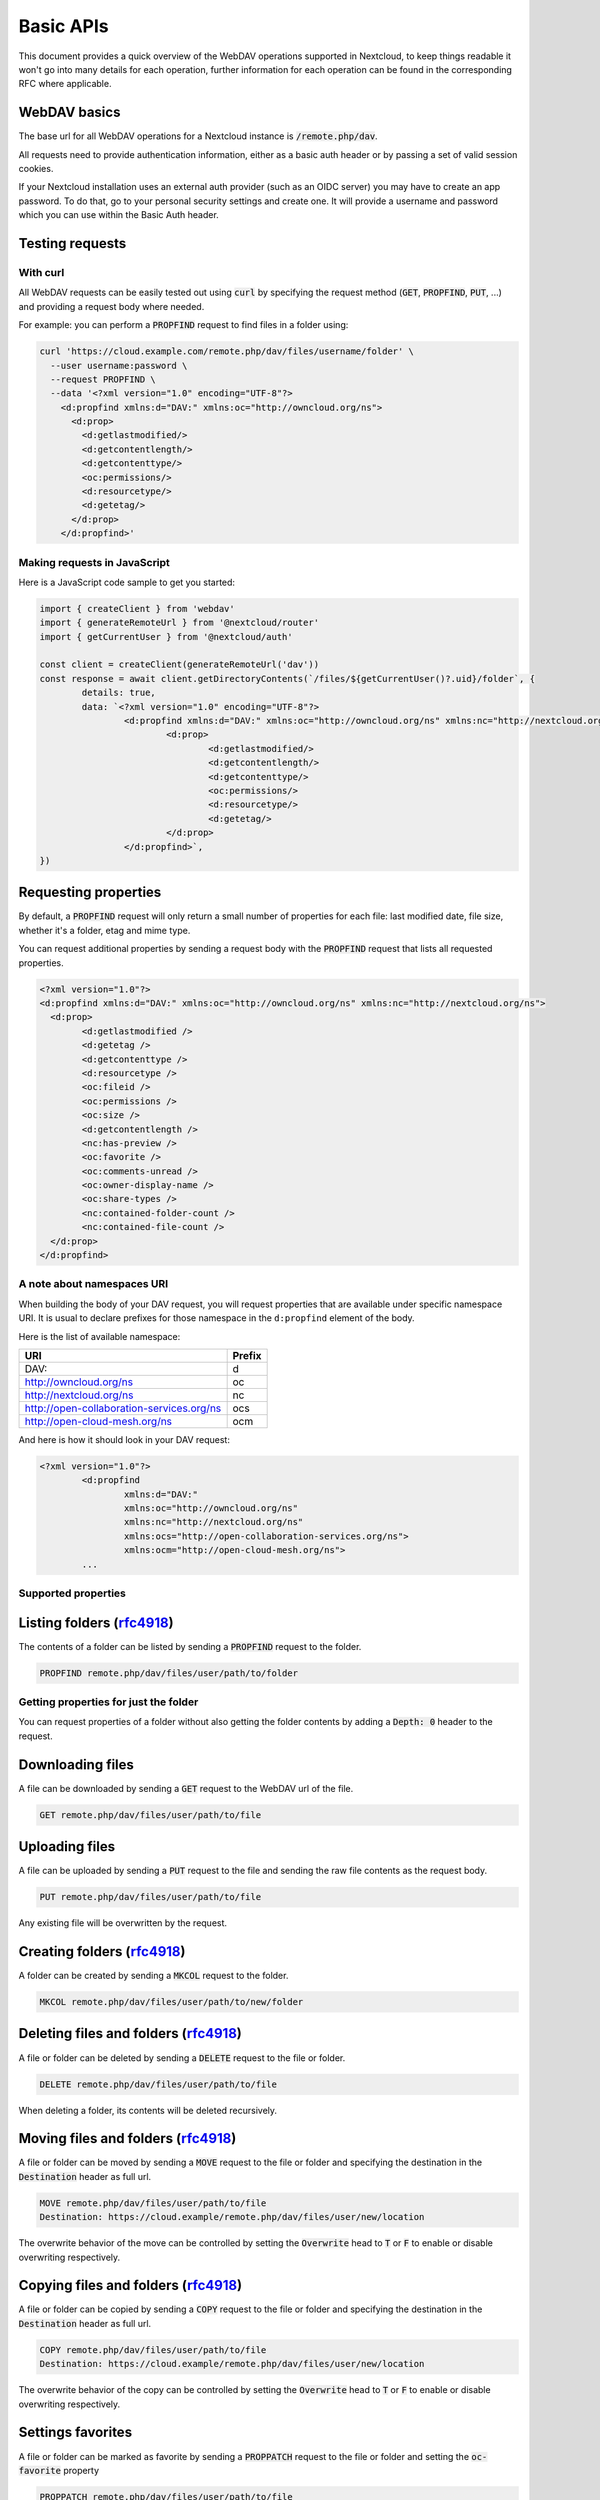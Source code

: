 .. _webdavindex:

==========
Basic APIs
==========

This document provides a quick overview of the WebDAV operations supported in Nextcloud, to keep things readable it won't go into many details
for each operation, further information for each operation can be found in the corresponding RFC where applicable.

WebDAV basics
-------------

The base url for all WebDAV operations for a Nextcloud instance is :code:`/remote.php/dav`.

All requests need to provide authentication information, either as a basic auth header or by passing a set of valid session cookies.

If your Nextcloud installation uses an external auth provider (such as an OIDC server) you may have to create an app password. To do that, go to your personal security settings and create one. It will provide a username and password which you can use within the Basic Auth header.

Testing requests
----------------

With curl
^^^^^^^^^

All WebDAV requests can be easily tested out using :code:`curl` by specifying the request method (:code:`GET`, :code:`PROPFIND`, :code:`PUT`, ...) and providing a request body where needed.

For example: you can perform a :code:`PROPFIND` request to find files in a folder using:

.. code-block:: bash

    curl 'https://cloud.example.com/remote.php/dav/files/username/folder' \
      --user username:password \
      --request PROPFIND \
      --data '<?xml version="1.0" encoding="UTF-8"?>
        <d:propfind xmlns:d="DAV:" xmlns:oc="http://owncloud.org/ns">
          <d:prop>
            <d:getlastmodified/>
            <d:getcontentlength/>
            <d:getcontenttype/>
            <oc:permissions/>
            <d:resourcetype/>
            <d:getetag/>
          </d:prop>
        </d:propfind>'

Making requests in JavaScript
^^^^^^^^^^^^^^^^^^^^^^^^^^^^^

Here is a JavaScript code sample to get you started:

.. code-block:: javascript

	import { createClient } from 'webdav'
	import { generateRemoteUrl } from '@nextcloud/router'
	import { getCurrentUser } from '@nextcloud/auth'

	const client = createClient(generateRemoteUrl('dav'))
	const response = await client.getDirectoryContents(`/files/${getCurrentUser()?.uid}/folder`, {
		details: true,
		data: `<?xml version="1.0" encoding="UTF-8"?>
			<d:propfind xmlns:d="DAV:" xmlns:oc="http://owncloud.org/ns" xmlns:nc="http://nextcloud.org/ns">
				<d:prop>
					<d:getlastmodified/>
					<d:getcontentlength/>
					<d:getcontenttype/>
					<oc:permissions/>
					<d:resourcetype/>
					<d:getetag/>
				</d:prop>
			</d:propfind>`,
	})

Requesting properties
---------------------

By default, a :code:`PROPFIND` request will only return a small number of properties for each file: last modified date, file size, whether it's a folder, etag and mime type.

You can request additional properties by sending a request body with the :code:`PROPFIND` request that lists all requested properties.

.. code-block:: xml

	<?xml version="1.0"?>
	<d:propfind xmlns:d="DAV:" xmlns:oc="http://owncloud.org/ns" xmlns:nc="http://nextcloud.org/ns">
	  <d:prop>
		<d:getlastmodified />
		<d:getetag />
		<d:getcontenttype />
		<d:resourcetype />
		<oc:fileid />
		<oc:permissions />
		<oc:size />
		<d:getcontentlength />
		<nc:has-preview />
		<oc:favorite />
		<oc:comments-unread />
		<oc:owner-display-name />
		<oc:share-types />
		<nc:contained-folder-count />
		<nc:contained-file-count />
	  </d:prop>
	</d:propfind>

A note about namespaces URI
^^^^^^^^^^^^^^^^^^^^^^^^^^^

When building the body of your DAV request, you will request properties that are available under specific namespace URI.
It is usual to declare prefixes for those namespace in the ``d:propfind`` element of the body.

Here is the list of available namespace:

=========================================  ======
                   URI                     Prefix
=========================================  ======
DAV:                                       d
http://owncloud.org/ns                     oc
http://nextcloud.org/ns                    nc
http://open-collaboration-services.org/ns  ocs
http://open-cloud-mesh.org/ns              ocm
=========================================  ======

And here is how it should look in your DAV request:

.. code-block:: xml

	<?xml version="1.0"?>
		<d:propfind
			xmlns:d="DAV:"
			xmlns:oc="http://owncloud.org/ns"
			xmlns:nc="http://nextcloud.org/ns"
			xmlns:ocs="http://open-collaboration-services.org/ns">
			xmlns:ocm="http://open-cloud-mesh.org/ns">
		...

Supported properties
^^^^^^^^^^^^^^^^^^^^

+-------------------------------+-------------------------------------------------+--------------------------------------------------------------------------+
|           Property            |                   Description                   |                                 Example                                  |
+===============================+=================================================+==========================================================================+
| <d:creationdate />            | The creation date of the node.                  | ``"1970-01-01T00:00:00+00:00"``                                          |
+-------------------------------+-------------------------------------------------+--------------------------------------------------------------------------+
| <d:getlastmodified />         | The latest modification time.                   | ``"Wed, 20 Jul 2022 05:12:23 GMT"``                                      |
+-------------------------------+-------------------------------------------------+--------------------------------------------------------------------------+
| <d:getetag />                 | The file's etag.                                | ``"&quot;6436d084d4805&quot;"``                                          |
+-------------------------------+-------------------------------------------------+--------------------------------------------------------------------------+
| <d:getcontenttype />          | The mime type of the file.                      | ``"image/jpeg"``                                                         |
+-------------------------------+-------------------------------------------------+--------------------------------------------------------------------------+
| <d:resourcetype />            | Specifies the nature of the resource.           | ``<d:collection />`` for a folder                                        |
+-------------------------------+-------------------------------------------------+--------------------------------------------------------------------------+
| <d:getcontentlength />        | The size if it is a file in bytes.             | ``3030237``                                                              |
+-------------------------------+-------------------------------------------------+--------------------------------------------------------------------------+
| <d:getcontentlanguage />      | The language of the content.                    | ``en``                                                                   |
+-------------------------------+-------------------------------------------------+--------------------------------------------------------------------------+
| <d:displayname />             | A name suitable for presentation.               | ``File name``                                                            |
+-------------------------------+-------------------------------------------------+--------------------------------------------------------------------------+
| <d:lockdiscovery />           | | Dummy endpoint for class 2 WebDAV support.    | ``<d:lockdiscovery />``                                                  |
|                               | | Should return the list of lock, but           |                                                                          |
|                               | | always return an empty response.              |                                                                          |
+-------------------------------+-------------------------------------------------+--------------------------------------------------------------------------+
| <d:supportedlock />           | | Dummy endpoint for class 2 WebDAV support.    | | ``<d:lockentry>``                                                      |
|                               | | Always provide the same lock capabilities.    | |     ``<d:lockscope><d:exclusive /></d:lockscope>``                     |
|                               | |                                               | |     ``<d:locktype><d:write /></d:locktype></d:lockentry>``             |
|                               | |                                               | | ``</d:lockentry>``                                                     |
|                               | |                                               | | ``<d:lockentry>``                                                      |
|                               | |                                               | |     ``<d:lockscope><d:shared /></d:lockscope>``                        |
|                               | |                                               | |     ``<d:locktype><d:write /></d:locktype>``                           |
|                               | |                                               | | ``</d:lockentry>``                                                     |
+-------------------------------+-------------------------------------------------+--------------------------------------------------------------------------+
| <oc:id />                     | | The fileid namespaced by the instance id.     | ``00000007oc9l3j5ur4db``                                                 |
|                               | | Globally unique.                              |                                                                          |
+-------------------------------+-------------------------------------------------+--------------------------------------------------------------------------+
| <oc:fileid />                 | The unique id for the file within the instance. | ``7``                                                                    |
+-------------------------------+-------------------------------------------------+--------------------------------------------------------------------------+
| <oc:downloadURL />            | | A URL to directly download the file from a    |                                                                          |
|                               | | storage. No storage implements that yet.      |                                                                          |
+-------------------------------+-------------------------------------------------+--------------------------------------------------------------------------+
| <oc:permissions />            | | The permissions that the user has over the    | | ``S``: Shared                                                          |
|                               | | file. The value is a string containing        | | ``R``: Shareable                                                       |
|                               | | letters for all available permissions.        | | ``M``: Mounted                                                         |
|                               |                                                 | | ``G``: Readable                                                        |
|                               |                                                 | | ``D``: Deletable                                                       |
|                               |                                                 | | ``NV``: Updateable, Renameable, Moveable                               |
|                               |                                                 | | ``W``: Updateable (file)                                               |
|                               |                                                 | | ``CK``: Creatable                                                      |
+-------------------------------+-------------------------------------------------+--------------------------------------------------------------------------+
| <nc:creation_time />          | Same as ``creationdate``, but as a timestamp.   | ``1675789581``                                                           |
+-------------------------------+-------------------------------------------------+--------------------------------------------------------------------------+
| <nc:mount-type />             | The type of mount.                              | | ``''`` = local                                                         |
|                               |                                                 | | ``'shared'`` = received share                                          |
|                               |                                                 | | ``'group'`` = group folder                                             |
|                               |                                                 | | ``'external'`` = external storage                                      |
|                               |                                                 | | ``'external-session'`` = external storage                              |
+-------------------------------+-------------------------------------------------+--------------------------------------------------------------------------+
| <nc:is-encrypted />           | Whether the folder is end-to-end encrypted.     | | ``0`` for ``false``                                                    |
|                               |                                                 | | ``1`` for ``true``                                                     |
+-------------------------------+-------------------------------------------------+--------------------------------------------------------------------------+
| <oc:tags />                   | List of user specified tags.                    | ``<oc:tag>test</oc:tag>``                                                |
+-------------------------------+-------------------------------------------------+--------------------------------------------------------------------------+
| <oc:favorite />               | The favorite state.                             | | ``0`` for not favourited                                               |
|                               |                                                 | | ``1`` for favourited                                                   |
+-------------------------------+-------------------------------------------------+--------------------------------------------------------------------------+
| <oc:comments-href />          | The DAV endpoint to fetch the comments.         | ``/remote.php/dav/comments/files/{fileId}``                              |
+-------------------------------+-------------------------------------------------+--------------------------------------------------------------------------+
| <oc:comments-count />         | The number of comments.                         | ``2``                                                                    |
+-------------------------------+-------------------------------------------------+--------------------------------------------------------------------------+
| <oc:comments-unread />        | The number of unread comments.                  | ``0``                                                                    |
+-------------------------------+-------------------------------------------------+--------------------------------------------------------------------------+
| <oc:owner-id />               | The user id of the owner of a shared file.      | ``alice``                                                                |
+-------------------------------+-------------------------------------------------+--------------------------------------------------------------------------+
| <oc:owner-display-name />     | The display name of the owner of a shared file. | ``Alice``                                                                |
+-------------------------------+-------------------------------------------------+--------------------------------------------------------------------------+
| <oc:share-types />            | XML array of share types.                       | | ``<oc:share-type>{shareTypeId}</oc:share-type>``                       |
|                               |                                                 | | ``0`` = User                                                           |
|                               |                                                 | | ``1`` = Group                                                          |
|                               |                                                 | | ``3`` = Public link                                                    |
|                               |                                                 | | ``4`` = Email                                                          |
|                               |                                                 | | ``6`` = Federated cloud share                                          |
|                               |                                                 | | ``7`` = Circle                                                         |
|                               |                                                 | | ``8`` = Guest                                                          |
|                               |                                                 | | ``9`` = Remote group                                                   |
|                               |                                                 | | ``10`` = Talk conversation                                             |
|                               |                                                 | | ``12`` = Deck                                                          |
|                               |                                                 | | ``15`` = Science mesh                                                  |
+-------------------------------+-------------------------------------------------+--------------------------------------------------------------------------+
| <ocs:share-permissions />     | | The permissions that the                      | | ``1`` = Read                                                           |
|                               | | user has over the share.                      | | ``2`` = Update                                                         |
|                               |                                                 | | ``4`` = Create                                                         |
|                               |                                                 | | ``8`` = Delete                                                         |
|                               |                                                 | | ``16`` = Share                                                         |
|                               |                                                 | | ``31`` = All                                                           |
+-------------------------------+-------------------------------------------------+--------------------------------------------------------------------------+
| <ocm:share-permissions />     | | The permissions that the user has             | ``['share', 'read', 'write']``                                           |
|                               | | over the share as a JSON array.               |                                                                          |
+-------------------------------+-------------------------------------------------+--------------------------------------------------------------------------+
| <nc:share-attributes />       | User set attributes as a JSON array.            | ``[{ "scope" => <string>, "key" => <string>, "enabled" => <bool> }]``    |
+-------------------------------+-------------------------------------------------+--------------------------------------------------------------------------+
| <nc:sharees />                | The list of share recipient.                    | | ``<nc:sharee>``                                                        |
|                               |                                                 | |     ``<nc:id>alice</nc:id>``                                           |
|                               |                                                 | |     ``<nc:display-name>Alice</nc:display-name>``                       |
|                               |                                                 | |     ``<nc:type>0</nc:type>``                                           |
|                               |                                                 | | ``</nc:sharee>``                                                       |
+-------------------------------+-------------------------------------------------+--------------------------------------------------------------------------+
| <oc:checksums />              | An array of checksums.                          | ``<oc:checksum>md5:04c36b75222cd9fd47f2607333029106</oc:checksum>``      |
+-------------------------------+-------------------------------------------------+--------------------------------------------------------------------------+
| <nc:has-preview />            | Whether a preview of the file is available.     | ``true`` or ``false``                                                    |
+-------------------------------+-------------------------------------------------+--------------------------------------------------------------------------+
| <oc:size />                   | | Unlike ``getcontentlength``, this property    | ``127815235``                                                            |
|                               | | also works for folders, reporting the size of |                                                                          |
|                               | | everything in the folder. Size is in bytes.  |                                                                          |
+-------------------------------+-------------------------------------------------+--------------------------------------------------------------------------+
| <oc:quota-used-bytes />       | Amount of bytes used in the folder.             | ``3950773``                                                              |
+-------------------------------+-------------------------------------------------+--------------------------------------------------------------------------+
| <oc:quota-available-bytes />  | Amount of available bytes in the folder.        | | ``3950773``                                                            |
|                               |                                                 | | ``-1`` Uncomputed free space.                                          |
|                               |                                                 | | ``-2`` Unknown free space.                                             |
|                               |                                                 | | ``-3`` Unlimited free space.                                           |
+-------------------------------+-------------------------------------------------+--------------------------------------------------------------------------+
| <nc:rich-workspace-file />    | The id of the workspace file.                   | `3456`                                                                   |
+-------------------------------+-------------------------------------------------+--------------------------------------------------------------------------+
| <nc:rich-workspace />         | The content of the workspace file.              |                                                                          |
+-------------------------------+-------------------------------------------------+--------------------------------------------------------------------------+
| <nc:upload_time />            | Date this file was uploaded.                    | ``1675789581``                                                           |
+-------------------------------+-------------------------------------------------+--------------------------------------------------------------------------+
| <nc:note />                   | Share note.                                     |                                                                          |
+-------------------------------+-------------------------------------------------+--------------------------------------------------------------------------+
| <nc:contained-folder-count /> | | The number of folders directly contained      |                                                                          |
|                               | | in the folder (not recursively).              |                                                                          |
+-------------------------------+-------------------------------------------------+--------------------------------------------------------------------------+
| <nc:contained-file-count />   | | The number of files directly contained        |                                                                          |
|                               | | in the folder (not recursively).              |                                                                          |
+-------------------------------+-------------------------------------------------+--------------------------------------------------------------------------+
| <nc:data-fingerprint />       | | Used by the clients to find out               |                                                                          |
|                               | | if a backup has been restored.                |                                                                          |
+-------------------------------+-------------------------------------------------+--------------------------------------------------------------------------+
| <nc:acl-enabled>              | Whether ACL is enabled for this group folder.   | ``1`` or ``0``                                                           |
+-------------------------------+-------------------------------------------------+--------------------------------------------------------------------------+
| <nc:acl-can-manage>           | Wether the current user can manager ACL.        | ``1`` or ``0``                                                           |
+-------------------------------+-------------------------------------------------+--------------------------------------------------------------------------+
| <nc:acl-list>                 | Array of ACL rules.                             | | ``<nc:acl>``                                                           |
|                               |                                                 | |   ``<nc:acl-mapping-type>group</nc:acl-mapping-type>``                 |
|                               |                                                 | |   ``<nc:acl-mapping-id>admin</nc:acl-mapping-id>``                     |
|                               |                                                 | |   ``<nc:acl-mapping-display-name>admin</nc:acl-mapping-display-name>`` |
|                               |                                                 | |   ``<nc:acl-mask>20</nc:acl-mask>``                                    |
|                               |                                                 | |   ``<nc:acl-permissions>15</nc:acl-permissions>``                      |
|                               |                                                 | | ``</nc:acl>``                                                          |
+-------------------------------+-------------------------------------------------+--------------------------------------------------------------------------+
| <nc:inherited-acl-list>       | Array of ACL rules from the parents folders     | See <nc:acl-list>                                                        |
+-------------------------------+-------------------------------------------------+--------------------------------------------------------------------------+
| <nc:group-folder-id>          | Numerical id of that group folder.              | ``1``                                                                    |
+-------------------------------+-------------------------------------------------+--------------------------------------------------------------------------+
| <nc:lock>                     | Wether the file is locked.                      | ``1`` or ``0``                                                           |
+-------------------------------+-------------------------------------------------+--------------------------------------------------------------------------+
| <nc:lock-owner-type>          | Type of the owner of the lock.                  | ``0`` = User                                                             |
|                               |                                                 | ``1`` = Office or Text                                                   |
|                               |                                                 | ``2`` = WebDAV                                                           |
+-------------------------------+-------------------------------------------------+--------------------------------------------------------------------------+
| <nc:lock-owner>               | User id of the owner of the lock.               | ``alice``                                                                |
+-------------------------------+-------------------------------------------------+--------------------------------------------------------------------------+
| <nc:lock-owner-displayname>   | Display name of the owner of the lock.          | ``Alice``                                                                |
+-------------------------------+-------------------------------------------------+--------------------------------------------------------------------------+
| <nc:lock-owner-editor>        | App id of an app owned lock.                    |                                                                          |
+-------------------------------+-------------------------------------------------+--------------------------------------------------------------------------+
| <nc:lock-time>                | Date when the lock was created as a timestamp.  | ``1675789581``                                                           |
+-------------------------------+-------------------------------------------------+--------------------------------------------------------------------------+
| <nc:lock-timeout>             | TTL of the lock in seconds staring from the     | ``0`` = No timeout                                                       |
|                               | creation time.                                  |                                                                          |
+-------------------------------+-------------------------------------------------+--------------------------------------------------------------------------+
| <nc:lock-token>               | The token of the lock.                          | ``files_lock/0e53dfb6-61b4-46f0-b38e-d9a428292998``                      |
+-------------------------------+-------------------------------------------------+--------------------------------------------------------------------------+

Listing folders (rfc4918_)
--------------------------

The contents of a folder can be listed by sending a :code:`PROPFIND` request to the folder.

.. code::

	PROPFIND remote.php/dav/files/user/path/to/folder

Getting properties for just the folder
^^^^^^^^^^^^^^^^^^^^^^^^^^^^^^^^^^^^^^

You can request properties of a folder without also getting the folder contents by adding a :code:`Depth: 0` header to the request.

Downloading files
-----------------

A file can be downloaded by sending a :code:`GET` request to the WebDAV url of the file.

.. code::

	GET remote.php/dav/files/user/path/to/file

Uploading files
---------------

A file can be uploaded by sending a :code:`PUT` request to the file and sending the raw file contents as the request body.

.. code::

	PUT remote.php/dav/files/user/path/to/file

Any existing file will be overwritten by the request.

Creating folders (rfc4918_)
---------------------------

A folder can be created by sending a :code:`MKCOL` request to the folder.

.. code::

	MKCOL remote.php/dav/files/user/path/to/new/folder

Deleting files and folders (rfc4918_)
-------------------------------------

A file or folder can be deleted by sending a :code:`DELETE` request to the file or folder.

.. code::

	DELETE remote.php/dav/files/user/path/to/file

When deleting a folder, its contents will be deleted recursively.

Moving files and folders (rfc4918_)
-----------------------------------

A file or folder can be moved by sending a :code:`MOVE` request to the file or folder and specifying the destination in the :code:`Destination` header as full url.

.. code::

	MOVE remote.php/dav/files/user/path/to/file
	Destination: https://cloud.example/remote.php/dav/files/user/new/location

The overwrite behavior of the move can be controlled by setting the :code:`Overwrite` head to :code:`T` or :code:`F` to enable or disable overwriting respectively.

Copying files and folders (rfc4918_)
------------------------------------

A file or folder can be copied by sending a :code:`COPY` request to the file or folder and specifying the destination in the :code:`Destination` header as full url.

.. code::

	COPY remote.php/dav/files/user/path/to/file
	Destination: https://cloud.example/remote.php/dav/files/user/new/location

The overwrite behavior of the copy can be controlled by setting the :code:`Overwrite` head to :code:`T` or :code:`F` to enable or disable overwriting respectively.

Settings favorites
------------------

A file or folder can be marked as favorite by sending a :code:`PROPPATCH` request to the file or folder and setting the :code:`oc-favorite` property

.. code-block:: xml

	PROPPATCH remote.php/dav/files/user/path/to/file
	<?xml version="1.0"?>
	<d:propertyupdate xmlns:d="DAV:" xmlns:oc="http://owncloud.org/ns">
	  <d:set>
		<d:prop>
		  <oc:favorite>1</oc:favorite>
		</d:prop>
	  </d:set>
	</d:propertyupdate>

Setting the :code:`oc:favorite` property to ``1`` marks a file as favorite, setting it to ``0`` un-marks it as favorite.

Listing favorites
-----------------

Favorites for a user can be retrieved by sending a :code:`REPORT` request and specifying :code:`oc:favorite` as a filter

.. code-block:: xml

	REPORT remote.php/dav/files/user/path/to/folder
	<?xml version="1.0"?>
	<oc:filter-files  xmlns:d="DAV:" xmlns:oc="http://owncloud.org/ns" xmlns:nc="http://nextcloud.org/ns">
		 <oc:filter-rules>
			 <oc:favorite>1</oc:favorite>
		 </oc:filter-rules>
	 </oc:filter-files>

File properties can be requested by adding a :code:`<d:prop/>` element to the request listing the requested properties in the same way as it would be done for a :code:`PROPFIND` request.

When listing favorites, the request will find all favorites in the folder recursively, all favorites for a user can be found by sending the request to :code:`remote.php/dav/files/user`

.. _rfc4918: https://tools.ietf.org/html/rfc4918


Special Headers
---------------

Request Headers
^^^^^^^^^^^^^^^

You can set some special headers that Nextcloud will interpret.

+-----------------+-----------------------------------------------------------------+------------------------------------------+
|     Header      |                           Description                           |                 Example                  |
+=================+=================================================================+==========================================+
| X-OC-MTime      | | Allow to specify a modification time.                         | ``1675789581``                           |
|                 | | The response will contain the header ``X-OC-MTime: accepted`` |                                          |
|                 | | if the mtime was accepted.                                    |                                          |
+-----------------+-----------------------------------------------------------------+------------------------------------------+
| X-OC-CTime      | | Allow to specify a creation time.                             | ``1675789581``                           |
|                 | | The response will contain the header ``X-OC-CTime: accepted`` |                                          |
|                 | | if the mtime was accepted.                                    |                                          |
+-----------------+-----------------------------------------------------------------+------------------------------------------+
| OC-Checksum     | | A checksum that will be stored in the DB.                     | ``md5:04c36b75222cd9fd47f2607333029106`` |
|                 | | The server will not do any sort of  validation.               |                                          |
+-----------------+-----------------------------------------------------------------+------------------------------------------+
| X-Hash          | | Allow to request the file's hash from the server.             | ``md5``, ``sha1``, or ``sha256``         |
|                 | | The server will return the hash in a header named either:     |                                          |
|                 | | ``X-Hash-MD5``, ``X-Hash-SHA1``, or ``X-Hash-SHA256``.        |                                          |
+-----------------+-----------------------------------------------------------------+------------------------------------------+
| OC-Chunked      | Specify that the sent data is part of a chunk upload.           | ``true``                                 |
+-----------------+-----------------------------------------------------------------+------------------------------------------+
| OC-Total-Length | | Contains the total size of the file during a chunk upload.    | ``4052412``                              |
|                 | | This allow the server to abort faster if the remaining        |                                          |
|                 | | user's quota is not enough.                                   |                                          |
+-----------------+-----------------------------------------------------------------+------------------------------------------+

Response Headers
----------------

+-----------+------------------------------------------------+-----------------------------------------+
|  Header   |                  Description                   |                 Example                 |
+===========+================================================+=========================================+
| OC-Etag   | | On creation, move and copy,                  | ``"50ef2eba7b74aa84feff013efee2a5ef"``  |
|           | | the response contain the etag of the file.   |                                         |
+-----------+------------------------------------------------+-----------------------------------------+
| OC-FileId | | On creation, move and copy,                  | | Format: ``<padded-id><instance-id>``. |
|           | | the response contain the fileid of the file. | | Example: ``00000259oczn5x60nrdu``     |
+-----------+------------------------------------------------+-----------------------------------------+
